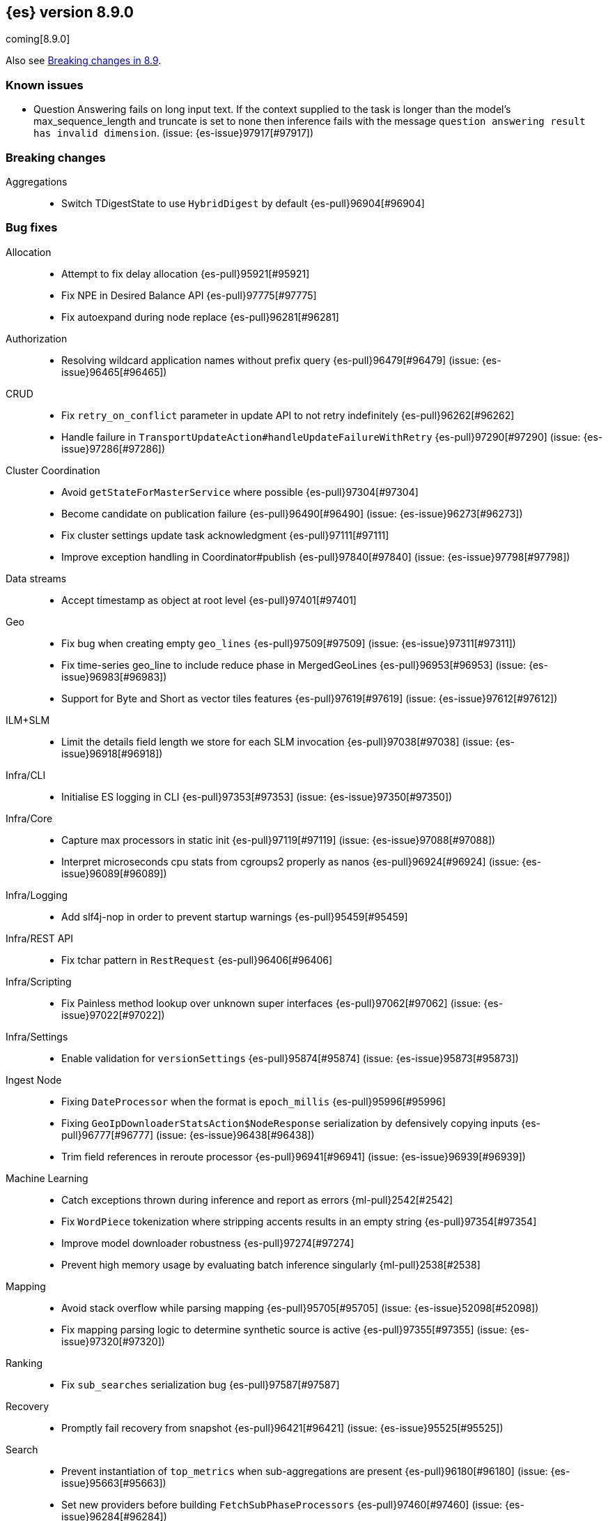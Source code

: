 [[release-notes-8.9.0]]
== {es} version 8.9.0

coming[8.9.0]

Also see <<breaking-changes-8.9,Breaking changes in 8.9>>.

[[known-issues-8.9.0]]
[float]
=== Known issues

* Question Answering fails on long input text. If the context supplied to the
task is longer than the model's max_sequence_length and truncate is set to none
then inference fails with the message `question answering result has
invalid dimension`. (issue: {es-issue}97917[#97917])

[[breaking-8.9.0]]
[float]
=== Breaking changes

Aggregations::
* Switch TDigestState to use `HybridDigest` by default {es-pull}96904[#96904]

[[bug-8.9.0]]
[float]
=== Bug fixes

Allocation::
* Attempt to fix delay allocation {es-pull}95921[#95921]
* Fix NPE in Desired Balance API {es-pull}97775[#97775]
* Fix autoexpand during node replace {es-pull}96281[#96281]

Authorization::
* Resolving wildcard application names without prefix query {es-pull}96479[#96479] (issue: {es-issue}96465[#96465])

CRUD::
* Fix `retry_on_conflict` parameter in update API to not retry indefinitely {es-pull}96262[#96262]
* Handle failure in `TransportUpdateAction#handleUpdateFailureWithRetry` {es-pull}97290[#97290] (issue: {es-issue}97286[#97286])

Cluster Coordination::
* Avoid `getStateForMasterService` where possible {es-pull}97304[#97304]
* Become candidate on publication failure {es-pull}96490[#96490] (issue: {es-issue}96273[#96273])
* Fix cluster settings update task acknowledgment {es-pull}97111[#97111]
* Improve exception handling in Coordinator#publish {es-pull}97840[#97840] (issue: {es-issue}97798[#97798])

Data streams::
* Accept timestamp as object at root level {es-pull}97401[#97401]

Geo::
* Fix bug when creating empty `geo_lines` {es-pull}97509[#97509] (issue: {es-issue}97311[#97311])
* Fix time-series geo_line to include reduce phase in MergedGeoLines {es-pull}96953[#96953] (issue: {es-issue}96983[#96983])
* Support for Byte and Short as vector tiles features {es-pull}97619[#97619] (issue: {es-issue}97612[#97612])

ILM+SLM::
* Limit the details field length we store for each SLM invocation {es-pull}97038[#97038] (issue: {es-issue}96918[#96918])

Infra/CLI::
* Initialise ES logging in CLI {es-pull}97353[#97353] (issue: {es-issue}97350[#97350])

Infra/Core::
* Capture max processors in static init {es-pull}97119[#97119] (issue: {es-issue}97088[#97088])
* Interpret microseconds cpu stats from cgroups2 properly as nanos {es-pull}96924[#96924] (issue: {es-issue}96089[#96089])

Infra/Logging::
* Add slf4j-nop in order to prevent startup warnings {es-pull}95459[#95459]

Infra/REST API::
* Fix tchar pattern in `RestRequest` {es-pull}96406[#96406]

Infra/Scripting::
* Fix Painless method lookup over unknown super interfaces {es-pull}97062[#97062] (issue: {es-issue}97022[#97022])

Infra/Settings::
* Enable validation for `versionSettings` {es-pull}95874[#95874] (issue: {es-issue}95873[#95873])

Ingest Node::
* Fixing `DateProcessor` when the format is `epoch_millis` {es-pull}95996[#95996]
* Fixing `GeoIpDownloaderStatsAction$NodeResponse` serialization by defensively copying inputs {es-pull}96777[#96777] (issue: {es-issue}96438[#96438])
* Trim field references in reroute processor {es-pull}96941[#96941] (issue: {es-issue}96939[#96939])

Machine Learning::
* Catch exceptions thrown during inference and report as errors {ml-pull}2542[#2542]
* Fix `WordPiece` tokenization where stripping accents results in an empty string {es-pull}97354[#97354]
* Improve model downloader robustness {es-pull}97274[#97274]
* Prevent high memory usage by evaluating batch inference singularly {ml-pull}2538[#2538]

Mapping::
* Avoid stack overflow while parsing mapping {es-pull}95705[#95705] (issue: {es-issue}52098[#52098])
* Fix mapping parsing logic to determine synthetic source is active {es-pull}97355[#97355] (issue: {es-issue}97320[#97320])

Ranking::
* Fix `sub_searches` serialization bug {es-pull}97587[#97587]

Recovery::
* Promptly fail recovery from snapshot {es-pull}96421[#96421] (issue: {es-issue}95525[#95525])

Search::
* Prevent instantiation of `top_metrics` when sub-aggregations are present {es-pull}96180[#96180] (issue: {es-issue}95663[#95663])
* Set new providers before building `FetchSubPhaseProcessors` {es-pull}97460[#97460] (issue: {es-issue}96284[#96284])

Snapshot/Restore::
* Fix blob cache races/assertion errors {es-pull}96458[#96458]
* Fix reused/recovered bytes for files that are only partially recovered from cache {es-pull}95987[#95987] (issues: {es-issue}95970[#95970], {es-issue}95994[#95994])
* Fix reused/recovered bytes for files that are recovered from cache {es-pull}97278[#97278] (issue: {es-issue}95994[#95994])
* Refactor `RestoreClusterStateListener` to use `ClusterStateObserver` {es-pull}96662[#96662] (issue: {es-issue}96425[#96425])

TSDB::
* Error message for misconfigured TSDB index {es-pull}96956[#96956] (issue: {es-issue}96445[#96445])
* Min score for time series {es-pull}96878[#96878]

Task Management::
* Improve cancellability in `TransportTasksAction` {es-pull}96279[#96279]

Transform::
* Improve reporting status of the transform that is about to finish {es-pull}95672[#95672]

[[enhancement-8.9.0]]
[float]
=== Enhancements

Aggregations::
* Add cluster setting to `SearchExecutionContext` to configure `TDigestExecutionHint` {es-pull}96943[#96943]
* Add support for dynamic pruning to cardinality aggregations on low-cardinality keyword fields {es-pull}92060[#92060]
* Make TDigestState configurable {es-pull}96794[#96794]
* Skip `SortingDigest` when merging a large digest in `HybridDigest` {es-pull}97099[#97099]
* Support value retrieval in `top_hits` {es-pull}95828[#95828]

Allocation::
* Take into account `expectedShardSize` when initializing shard in simulation {es-pull}95734[#95734]

Analysis::
* Create `.synonyms` system index {es-pull}95548[#95548]

Application::
* Add template parameters to Search Applications {es-pull}95674[#95674]
* Chunk profiling stacktrace response {es-pull}96340[#96340]
* [Profiling] Add status API {es-pull}96272[#96272]
* [Profiling] Allow to upgrade managed ILM policy {es-pull}96550[#96550]
* [Profiling] Introduce ILM for K/V indices {es-pull}96268[#96268]
* [Profiling] Require POST to retrieve stacktraces {es-pull}96790[#96790]
* [Profiling] Tweak default ILM policy {es-pull}96516[#96516]
* [Search Applications] Support arrays in stored mustache templates {es-pull}96197[#96197]

Authentication::
* Header validator with Security {es-pull}95112[#95112]
* Upgrade xmlsec to 2.1.8 {es-pull}97741[#97741]

Authorization::
* Add Search ALC filter index prefix to the enterprise search user {es-pull}96885[#96885]
* Ensure checking application privileges work with nested-limited roles {es-pull}96970[#96970]

Autoscaling::
* Add shard explain info to `ReactiveReason` about unassigned shards {es-pull}88590[#88590] (issue: {es-issue}85243[#85243])

DLM::
* Add auto force merge functionality to DLM {es-pull}95204[#95204]
* Adding `data_lifecycle` to the _xpack/usage API {es-pull}96177[#96177]
* Adding `manage_data_stream_lifecycle` index privilege and expanding `view_index_metadata` for access to data stream lifecycle APIs {es-pull}95512[#95512]
* Allow for the data lifecycle and the retention to be explicitly nullified {es-pull}95979[#95979]

Data streams::
* Add support for `logs@custom` component template for `logs-*-* data streams {es-pull}95481[#95481] (issue: {es-issue}95469[#95469])
* Adding ECS dynamic mappings component and applying it to logs data streams by default {es-pull}96171[#96171] (issue: {es-issue}95538[#95538])
* Adjust ECS dynamic templates to support `subobjects: false` {es-pull}96712[#96712]
* Automatically parse log events in logs data streams, if their `message` field contains JSON content {es-pull}96083[#96083] (issue: {es-issue}95522[#95522])
* Change default of `ignore_malformed` to `true` in `logs-*-*` data streams {es-pull}95329[#95329] (issue: {es-issue}95224[#95224])
* Set `@timestamp` for documents in logs data streams if missing and add support for custom pipeline {es-pull}95971[#95971] (issues: {es-issue}95537[#95537], {es-issue}95551[#95551])
* Update data streams implicit timestamp `ignore_malformed` settings {es-pull}96051[#96051]

EQL::
* Sequence - add support for missing events {es-pull}92348[#92348]

Engine::
* Cache modification time of translog writer file {es-pull}95107[#95107]
* Trigger refresh when shard becomes search active {es-pull}96321[#96321] (issue: {es-issue}95544[#95544])

Geo::
* Add brute force approach to `GeoHashGridTiler` {es-pull}96863[#96863]
* Asset tracking - geo_line in time-series aggregations {es-pull}94954[#94954]

ILM+SLM::
* Chunk the GET _ilm/policy response {es-pull}97251[#97251] (issue: {es-issue}96569[#96569])
* Move get lifecycle API to Management thread pool and make cancellable {es-pull}97248[#97248] (issue: {es-issue}96568[#96568])
* Reduce WaitForNoFollowersStep requests indices shard stats {es-pull}94510[#94510]

Indices APIs::
* Bootstrap profiling indices at startup {es-pull}95666[#95666]

Infra/Node Lifecycle::
* SIGTERM node shutdown type {es-pull}95430[#95430]

Ingest Node::
* Add mappings for enrich fields {es-pull}96056[#96056]
* Ingest: expose reroute inquiry/reset via Elastic-internal API bridge {es-pull}96958[#96958]

Machine Learning::
* Improved compliance with memory limitations {ml-pull}2469[#2469]
* Improve detection of calendar cyclic components with long bucket lengths {ml-pull}2493[#2493]
* Improve detection of time shifts, for example for daylight saving {ml-pull}2479[#2479]

Mapping::
* Allow unsigned long field to use decay functions {es-pull}96394[#96394] (issue: {es-issue}89603[#89603])

Ranking::
* Add multiple queries for ranking to the search endpoint {es-pull}96224[#96224]

Recovery::
* Implement `StartRecoveryRequest#getDescription` {es-pull}95731[#95731]

Search::
* Add search shards endpoint {es-pull}94534[#94534]
* Don't generate stacktrace in `EarlyTerminationException` and `TimeExceededException` {es-pull}95910[#95910]
* Feature/speed up binary vector decoding {es-pull}96716[#96716]
* Improve brute force vector search speed by using Lucene functions {es-pull}96617[#96617]
* Include search idle info to shard stats {es-pull}95740[#95740] (issue: {es-issue}95727[#95727])
* Integrate CCS with new `search_shards` API {es-pull}95894[#95894] (issue: {es-issue}93730[#93730])
* Introduce a filtered collector manager {es-pull}96824[#96824]
* Introduce minimum score collector manager {es-pull}96834[#96834]
* Skip shards when querying constant keyword fields {es-pull}96161[#96161] (issue: {es-issue}95541[#95541])
* Support CCS minimize round trips in async search {es-pull}96012[#96012]
* Support for patter_replace filter in keyword normalizer {es-pull}96588[#96588]
* Support null_value for rank_feature field type {es-pull}95811[#95811]

Security::
* Add "_storage" internal user {es-pull}95694[#95694]

Snapshot/Restore::
* Reduce overhead in blob cache service get {es-pull}96399[#96399]

Stats::
* Add `ingest` information to the cluster info endpoint {es-pull}96328[#96328] (issue: {es-issue}95392[#95392])
* Add `script` information to the cluster info endpoint {es-pull}96613[#96613] (issue: {es-issue}95394[#95394])
* Add `thread_pool` information to the cluster info endpoint {es-pull}96407[#96407] (issue: {es-issue}95393[#95393])

TSDB::
* Feature: include unit support for time series rate aggregation {es-pull}96605[#96605] (issue: {es-issue}94630[#94630])

Vector Search::
* Leverage SIMD hardware instructions in Vector Search {es-pull}96453[#96453] (issue: {es-issue}96370[#96370])

[[feature-8.9.0]]
[float]
=== New features

Application::
* Enable analytics geoip in behavioral analytics {es-pull}96624[#96624]

Authorization::
* Support restricting access of API keys to only certain workflows {es-pull}96744[#96744]

Data streams::
* Adding ability to auto-install ingest pipelines and refer to them from index templates {es-pull}95782[#95782]

Geo::
* Geometry simplifier {es-pull}94859[#94859]

ILM+SLM::
* Enhance ILM Health Indicator {es-pull}96092[#96092]

Infra/Node Lifecycle::
* Gracefully shutdown elasticsearch {es-pull}96363[#96363]

Infra/Plugins::
* [Fleet] Add `.fleet-secrets` system index {es-pull}95625[#95625] (issue: {es-issue}95143[#95143])

Machine Learning::
* Add support for `xlm_roberta` tokenized models {es-pull}94089[#94089]
* Removes the technical preview admonition from query_vector_builder docs {es-pull}96735[#96735]

Snapshot/Restore::
* Add repo throttle metrics to node stats api response {es-pull}96678[#96678] (issue: {es-issue}89385[#89385])

Stats::
* New HTTP info endpoint {es-pull}96198[#96198] (issue: {es-issue}95391[#95391])

[[upgrade-8.9.0]]
[float]
=== Upgrades

Infra/Transport API::
* Bump `TransportVersion` to the first non-release version number. Transport protocol is now versioned independently of release version. {es-pull}95286[#95286]

Network::
* Upgrade Netty to 4.1.92 {es-pull}95575[#95575]
* Upgrade Netty to 4.1.94.Final {es-pull}97112[#97112]

Search::
* Upgrade Lucene to a 9.7.0 snapshot {es-pull}96433[#96433]
* Upgrade to new lucene snapshot 9.7.0-snapshot-a8602d6ef88 {es-pull}96741[#96741]


